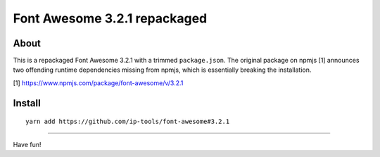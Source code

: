 #############################
Font Awesome 3.2.1 repackaged
#############################


About
=====
This is a repackaged Font Awesome 3.2.1 with a trimmed ``package.json``.
The original package on npmjs [1] announces two offending runtime dependencies
missing from npmjs, which is essentially breaking the installation.

[1] https://www.npmjs.com/package/font-awesome/v/3.2.1


Install
=======
::

    yarn add https://github.com/ip-tools/font-awesome#3.2.1

----

Have fun!
